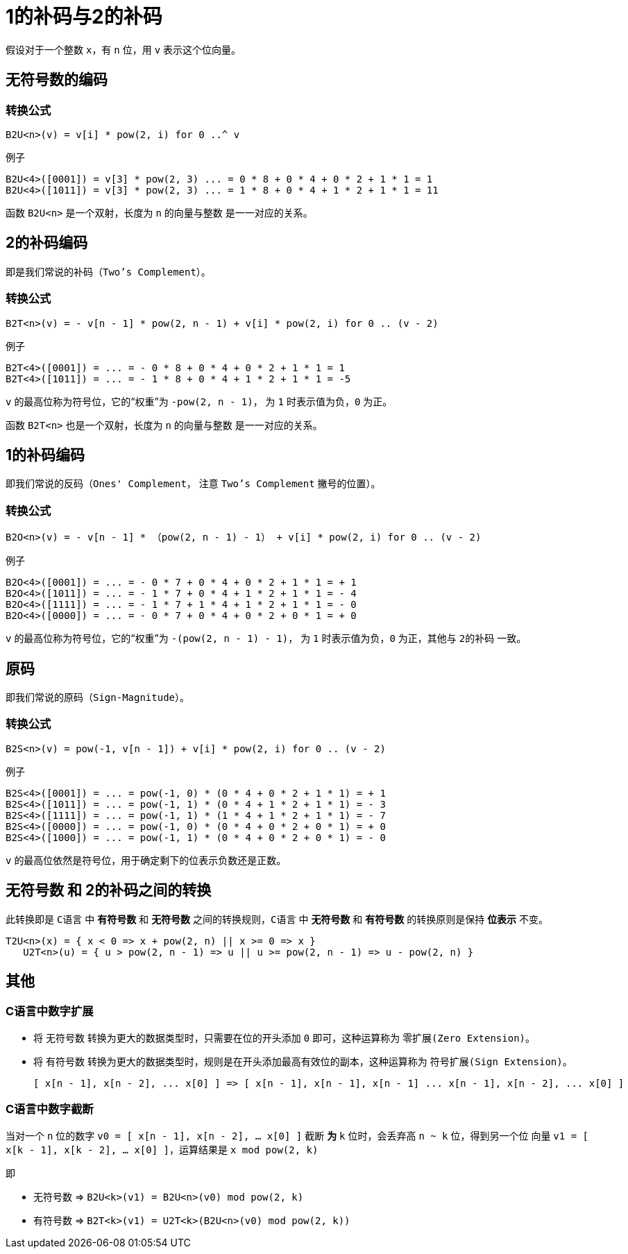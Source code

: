 = 1的补码与2的补码
:toc-title: contents
:showtitle:
:page-navtitle: 1的补码与2的补码
:page-excerpt: 1的补码与2的补码，即原码和补码
:page-root: ../../../

假设对于一个整数 `x`，有 `n` 位，用 `v` 表示这个位向量。

== 无符号数的编码

=== 转换公式

    B2U<n>(v) = v[i] * pow(2, i) for 0 ..^ v

例子
```
B2U<4>([0001]) = v[3] * pow(2, 3) ... = 0 * 8 + 0 * 4 + 0 * 2 + 1 * 1 = 1
B2U<4>([1011]) = v[3] * pow(2, 3) ... = 1 * 8 + 0 * 4 + 1 * 2 + 1 * 1 = 11
```

函数 `B2U<n>` 是一个双射，长度为 `n` 的向量与整数
是一一对应的关系。


== 2的补码编码

即是我们常说的补码（`Two's Complement`）。

=== 转换公式

	B2T<n>(v) = - v[n - 1] * pow(2, n - 1) + v[i] * pow(2, i) for 0 .. (v - 2)

例子
```
B2T<4>([0001]) = ... = - 0 * 8 + 0 * 4 + 0 * 2 + 1 * 1 = 1
B2T<4>([1011]) = ... = - 1 * 8 + 0 * 4 + 1 * 2 + 1 * 1 = -5
```

`v` 的最高位称为符号位，它的“权重”为 `-pow(2, n - 1)`，
为 `1` 时表示值为负，`0` 为正。

函数 `B2T<n>` 也是一个双射，长度为 `n` 的向量与整数
是一一对应的关系。

== 1的补码编码

即我们常说的反码（`Ones' Complement`，
注意 `Two's Complement` 撇号的位置）。

=== 转换公式

	B2O<n>(v) = - v[n - 1] * （pow(2, n - 1) - 1） + v[i] * pow(2, i) for 0 .. (v - 2)

例子
```
B2O<4>([0001]) = ... = - 0 * 7 + 0 * 4 + 0 * 2 + 1 * 1 = + 1
B2O<4>([1011]) = ... = - 1 * 7 + 0 * 4 + 1 * 2 + 1 * 1 = - 4
B2O<4>([1111]) = ... = - 1 * 7 + 1 * 4 + 1 * 2 + 1 * 1 = - 0
B2O<4>([0000]) = ... = - 0 * 7 + 0 * 4 + 0 * 2 + 0 * 1 = + 0
```

`v` 的最高位称为符号位，它的“权重”为 `-(pow(2, n - 1) - 1)`，
为 `1` 时表示值为负，`0` 为正，其他与 `2的补码` 一致。

== 原码

即我们常说的原码（`Sign-Magnitude`）。

=== 转换公式

	B2S<n>(v) = pow(-1, v[n - 1]) + v[i] * pow(2, i) for 0 .. (v - 2)

例子
```
B2S<4>([0001]) = ... = pow(-1, 0) * (0 * 4 + 0 * 2 + 1 * 1) = + 1
B2S<4>([1011]) = ... = pow(-1, 1) * (0 * 4 + 1 * 2 + 1 * 1) = - 3
B2S<4>([1111]) = ... = pow(-1, 1) * (1 * 4 + 1 * 2 + 1 * 1) = - 7
B2S<4>([0000]) = ... = pow(-1, 0) * (0 * 4 + 0 * 2 + 0 * 1) = + 0
B2S<4>([1000]) = ... = pow(-1, 1) * (0 * 4 + 0 * 2 + 0 * 1) = - 0
```

`v` 的最高位依然是符号位，用于确定剩下的位表示负数还是正数。


== 无符号数 和 2的补码之间的转换

此转换即是 `C语言` 中 **有符号数** 和 **无符号数**
之间的转换规则，`C语言` 中 **无符号数** 和 **有符号数**
的转换原则是保持 **位表示** 不变。

	T2U<n>(x) = { x < 0 => x + pow(2, n) || x >= 0 => x }
    U2T<n>(u) = { u > pow(2, n - 1) => u || u >= pow(2, n - 1) => u - pow(2, n) }

== 其他

=== C语言中数字扩展

* 将 `无符号数` 转换为更大的数据类型时，只需要在位的开头添加 `0` 即可，这种运算称为 `零扩展(Zero Extension)`。
* 将 `有符号数` 转换为更大的数据类型时，规则是在开头添加最高有效位的副本，这种运算称为 `符号扩展(Sign Extension)`。

    [ x[n - 1], x[n - 2], ... x[0] ] => [ x[n - 1], x[n - 1], x[n - 1] ... x[n - 1], x[n - 2], ... x[0] ]

=== C语言中数字截断

当对一个 `n` 位的数字 `v0 = [ x[n - 1], x[n - 2], ... x[0] ]` 截断
**为** `k` 位时，会丢弃高 `n ~ k` 位，得到另一个位
向量 `v1 = [ x[k - 1], x[k - 2], ... x[0] ]`，运算结果是
`x mod pow(2, k)`

即

* `无符号数` => `B2U<k>(v1) = B2U<n>(v0) mod pow(2, k)`
* `有符号数` => `B2T<k>(v1) = U2T<k>(B2U<n>(v0) mod pow(2, k))`
